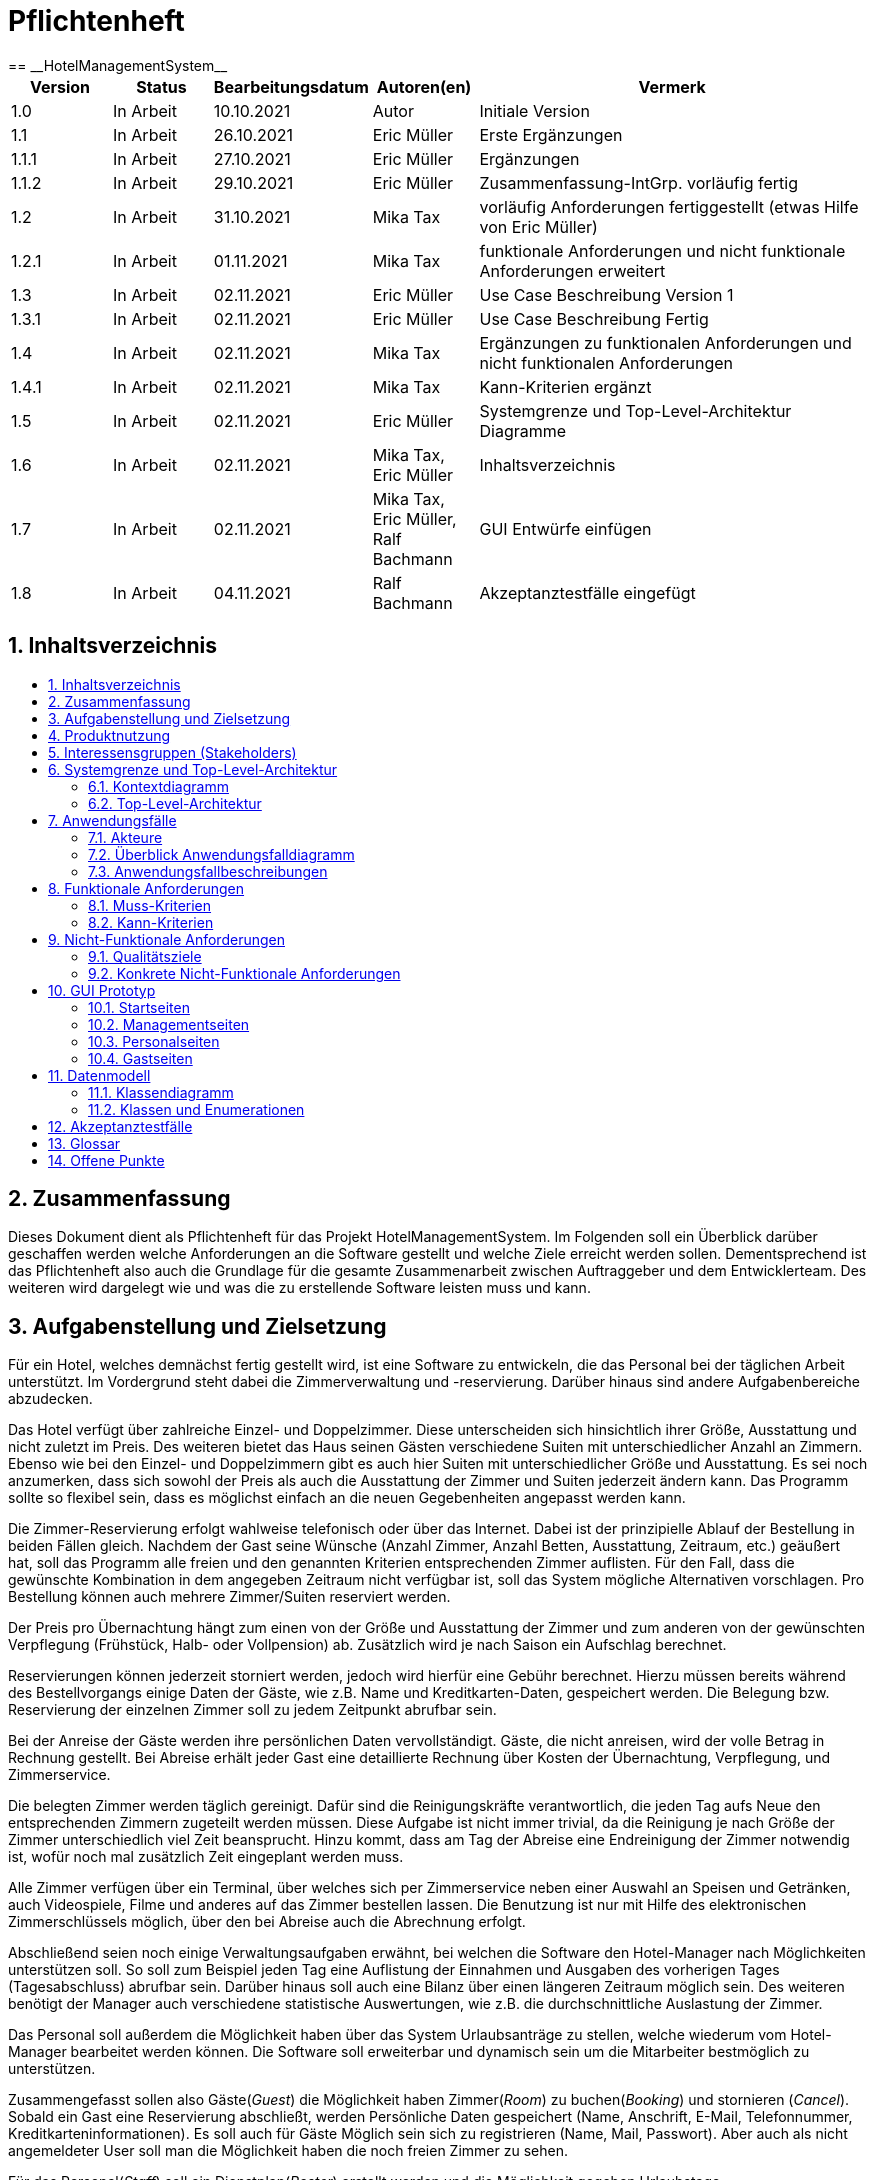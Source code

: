 :toc:
:toclevels: 3
:toc-title:
:toc-placement!:
:sectanchors:
:numbered:

= Pflichtenheft
:project_name: HotelManagementSystem
== __{project_name}__

[options="header"]
[cols="1, 1, 1, 1, 4"]
|===
|Version | Status      | Bearbeitungsdatum   	| Autoren(en) 				|  Vermerk
|1.0     | In Arbeit   | 10.10.2021          	| Autor       				| Initiale Version
|1.1     | In Arbeit   | 26.10.2021          	| Eric Müller 				| Erste Ergänzungen
|1.1.1   | In Arbeit   | 27.10.2021        	| Eric Müller 				| Ergänzungen
|1.1.2   | In Arbeit   | 29.10.2021        	| Eric Müller 				| Zusammenfassung-IntGrp. vorläufig fertig
|1.2     | In Arbeit   | 31.10.2021          	| Mika Tax 				| vorläufig Anforderungen fertiggestellt (etwas Hilfe von Eric Müller)
|1.2.1   | In Arbeit   | 01.11.2021        	| Mika Tax 				| funktionale Anforderungen und nicht funktionale Anforderungen erweitert
|1.3     | In Arbeit   | 02.11.2021          	| Eric Müller 				| Use Case Beschreibung Version 1
|1.3.1   | In Arbeit   | 02.11.2021        	| Eric Müller 				| Use Case Beschreibung Fertig
|1.4     | In Arbeit   | 02.11.2021          	| Mika Tax 				| Ergänzungen zu funktionalen Anforderungen und nicht funktionalen Anforderungen
|1.4.1   | In Arbeit   | 02.11.2021        	| Mika Tax 				| Kann-Kriterien ergänzt
|1.5     | In Arbeit   | 02.11.2021          	| Eric Müller 				| Systemgrenze und Top-Level-Architektur Diagramme
|1.6     | In Arbeit   | 02.11.2021          	| Mika Tax, Eric Müller 		| Inhaltsverzeichnis
|1.7     | In Arbeit   | 02.11.2021          	| Mika Tax, Eric Müller, Ralf Bachmann 	| GUI Entwürfe einfügen
|1.8	 | In Arbeit   |04.11.2021	    	| Ralf Bachmann				| Akzeptanztestfälle eingefügt
|===

== Inhaltsverzeichnis

toc::[]

== Zusammenfassung

Dieses Dokument dient als Pflichtenheft für das Projekt {project_name}. Im Folgenden soll ein Überblick darüber geschaffen werden welche Anforderungen an die Software gestellt und welche Ziele erreicht werden sollen. Dementsprechend ist das Pflichtenheft also auch die Grundlage für die gesamte Zusammenarbeit zwischen Auftraggeber und dem Entwicklerteam. Des weiteren wird dargelegt wie und was die zu erstellende Software leisten muss und kann.

== Aufgabenstellung und Zielsetzung

Für ein Hotel, welches demnächst fertig gestellt wird, ist eine Software zu entwickeln, die das
Personal bei der täglichen Arbeit unterstützt. Im Vordergrund steht dabei die
Zimmerverwaltung und -reservierung. Darüber hinaus sind andere Aufgabenbereiche
abzudecken.

Das Hotel verfügt über zahlreiche Einzel- und Doppelzimmer. Diese unterscheiden sich
hinsichtlich ihrer Größe, Ausstattung und nicht zuletzt im Preis. Des weiteren bietet das Haus
seinen Gästen verschiedene Suiten mit unterschiedlicher Anzahl an Zimmern. Ebenso wie bei
den Einzel- und Doppelzimmern gibt es auch hier Suiten mit unterschiedlicher Größe und
Ausstattung. Es sei noch anzumerken, dass sich sowohl der Preis als auch die Ausstattung
der Zimmer und Suiten jederzeit ändern kann. Das Programm sollte so flexibel sein, dass es
möglichst einfach an die neuen Gegebenheiten angepasst werden kann.

Die Zimmer-Reservierung erfolgt wahlweise telefonisch oder über das Internet. Dabei ist der
prinzipielle Ablauf der Bestellung in beiden Fällen gleich. Nachdem der Gast seine Wünsche
(Anzahl Zimmer, Anzahl Betten, Ausstattung, Zeitraum, etc.) geäußert hat, soll das Programm
alle freien und den genannten Kriterien entsprechenden Zimmer auflisten. Für den Fall, dass
die gewünschte Kombination in dem angegeben Zeitraum nicht verfügbar ist, soll das System
mögliche Alternativen vorschlagen. Pro Bestellung können auch mehrere Zimmer/Suiten
reserviert werden.

Der Preis pro Übernachtung hängt zum einen von der Größe und Ausstattung der Zimmer und
zum anderen von der gewünschten Verpflegung (Frühstück, Halb- oder Vollpension) ab.
Zusätzlich wird je nach Saison ein Aufschlag berechnet.

Reservierungen können jederzeit storniert werden, jedoch wird hierfür eine Gebühr berechnet.
Hierzu müssen bereits während des Bestellvorgangs einige Daten der Gäste, wie z.B. Name
und Kreditkarten-Daten, gespeichert werden. Die Belegung bzw. Reservierung der einzelnen
Zimmer soll zu jedem Zeitpunkt abrufbar sein.

Bei der Anreise der Gäste werden ihre persönlichen Daten vervollständigt. Gäste, die nicht
anreisen, wird der volle Betrag in Rechnung gestellt. Bei Abreise erhält jeder Gast eine
detaillierte Rechnung über Kosten der Übernachtung, Verpflegung, und Zimmerservice.

Die belegten Zimmer werden täglich gereinigt. Dafür sind die Reinigungskräfte verantwortlich, die jeden Tag aufs Neue den
entsprechenden Zimmern zugeteilt werden müssen. Diese Aufgabe ist nicht immer trivial, da
die Reinigung je nach Größe der Zimmer unterschiedlich viel Zeit beansprucht. Hinzu kommt,
dass am Tag der Abreise eine Endreinigung der Zimmer notwendig ist, wofür noch mal
zusätzlich Zeit eingeplant werden muss.

Alle Zimmer verfügen über ein Terminal, über welches sich per Zimmerservice neben einer
Auswahl an Speisen und Getränken, auch Videospiele, Filme und anderes auf das Zimmer
bestellen lassen. Die Benutzung ist nur mit Hilfe des elektronischen Zimmerschlüssels
möglich, über den bei Abreise auch die Abrechnung erfolgt.

Abschließend seien noch einige Verwaltungsaufgaben erwähnt, bei welchen die Software den
Hotel-Manager nach Möglichkeiten unterstützen soll. So soll zum Beispiel jeden Tag eine
Auflistung der Einnahmen und Ausgaben des vorherigen Tages (Tagesabschluss) abrufbar
sein. Darüber hinaus soll auch eine Bilanz über einen längeren Zeitraum möglich sein. Des
weiteren benötigt der Manager auch verschiedene statistische Auswertungen, wie z.B. die
durchschnittliche Auslastung der Zimmer.

Das Personal soll außerdem die Möglichkeit haben über das System Urlaubsanträge zu
stellen, welche wiederum vom Hotel-Manager bearbeitet werden können.
Die Software soll erweiterbar und dynamisch sein um die Mitarbeiter bestmöglich zu
unterstützen. 

Zusammengefasst sollen also Gäste(_Guest_) die Möglichkeit haben Zimmer(_Room_) zu buchen(_Booking_) und stornieren (_Cancel_). Sobald ein Gast eine Reservierung abschließt, werden Persönliche Daten gespeichert (Name, Anschrift, E-Mail, Telefonnummer, Kreditkarteninformationen). Es soll auch für Gäste Möglich sein sich zu registrieren (Name, Mail, Passwort). Aber auch als nicht angemeldeter User soll man die Möglichkeit haben die noch freien Zimmer zu sehen.

Für das Personal(_Staff_) soll ein Dienstplan(_Roster_) erstellt werden und die Möglichkeit gegeben Urlaubstage einzureichen(_VacationRequest_).

Das Management(_Manager_) soll ebenso die Möglichkeiten haben Zimmer für Gäste zu buchen. Des Weiteren soll es möglich sein Statistiken (Vortags Einnahmen und Ausgaben) und Bilanzen (längerer Zeitraum) einzusehen und die Urlaubsanträge des Personals einzusehen bzw. zu bearbeiten. Außerdem muss es möglich sein neues Personal und Zimmer einzutragen bzw. auch wieder zu entfernen.


== Produktnutzung

Die Software soll bei dem Verwalten eines Hotels assistieren und so Gästen wie Personal die Möglichkeit geben Reservierungen, nach gegebenen Kriterien, vorzunehmen. Des Weiteren soll es die laufenden Kosten der Gäste und deren Kundendaten speichern sowie angestellten die Möglichkeit geben Urlaub einzureichen. Für den Manager sollen besondere Funktionen zur Verfügung stehen wie Bilanzen/Statistiken und Mitarbeiterverwaltung.

Die Software soll über diverse Browser erreichbar und dementsprechend angepasst sein.
Beispielsweise:
-	Mozilla Firefox
-	Google Chrome

Da ein Hotel grundsätzlich für jede Altersgruppe (18+) buchbar sein sollte, um möglichst viele Besucher anzuziehen ist es notwendig die Navigation und Buchung für Gäste so einfach wie möglich zu halten aber auch die Bedienung für das Personal sollte aus Zeitgründen möglichst schnell und einfach sein.

Um die Abläufe im Hotel so einfach und effizient wie möglich zu halten wäre es am besten wenn die Software wenig bis gar keinen Wartungsaufwand erzeugen würde damit sie den Nutzern konstant zur Verfügung steht.

== Interessensgruppen (Stakeholders)

Im Folgenden wird jede Personengruppe festgehalten, die mit der fertigen Software interagiert und deren Interessen somit berücksichtigt werden sollten. Jede Interessengruppe hat eine ihr zugewiesene Priorität und Ziele welche bei Interessenkonflikten so einfacher gegeneinander abgewogen werden können.

Die Priorität reicht von 1(niedrig) bis 5(hoch).
[options="header", cols="2, ^1, 4, 4"]
|===
|Name
|Priorität
|Beschreibung
|Ziele

|Nelli Rahn
|5
|Auftraggeber und Kunde
a|
- Vereinfachen der Abläufe im Hotel
- Mehr Kunden anziehen durch einfache Reservierung
- Vereinfachung der Verwaltung von Angestellten und Zimmern
- Einsicht in Bilanzen etc. für einfacheren Überblick über die Rentabilität des Hotels 

|Hotelkunden
|4
|Eine der Hauptnutzergruppen
a|
- Möglichste einfache Bedienung
- einfacher Überblick über noch freie Zimmer
- schnelle Buchung und Stornierung möglich

|Entwickler
|3
|Das Entwicklerteam, dass die Anwendung erstellt und ggf. später noch verwaltet.
a|
- Einfach erweiterbar und anpassbar
- Wenig Instandhaltungsaufwand

|Angestellte
|3
|Angestellte im Hotel die hauptsächlich mit der Software arbeiten
a|
- Einfache Buchung und Stornierung
- Urlaubsanträge schnell und einfach stellen
- Arbeitsalltag erleichtern

|===


== Systemgrenze und Top-Level-Architektur

=== Kontextdiagramm
Das Kontextdiagramm zeigt das geplante Software-System in seiner Umgebung. Zur Umgebung gehören alle Nutzergruppen des Systems und Nachbarsysteme. Die Grafik kann auch informell gehalten sein. Überlegen Sie sich dann geeignete Symbole. Die Grafik kann beispielsweise mit Visio erstellt werden. Wenn nötig, erläutern Sie diese Grafik.

[[systemcontext_diagram]]
image::./images/SystemConextDiagramHMS.jpg[System Context diagram, 100%, 100%, pdfwidth=100%, title= "Kontextdiagramm von {project_name}", align=center]

=== Top-Level-Architektur
Dokumentieren Sie ihre Top-Level-Architektur mit Hilfe eines Komponentendiagramm.

[[component_diagram]]
image::./images/Top-Level-Arch (1).jpg[Component diagram, 100%, 100%, pdfwidth=100%, title= "Komponentendiagramm von {project_name}", align=center]

== Anwendungsfälle

=== Akteure

Akteure sind die Benutzer des Software-Systems oder Nachbarsysteme, welche darauf zugreifen. Dokumentieren Sie die Akteure in einer Tabelle. Diese Tabelle gibt einen Überblick über die Akteure und beschreibt sie kurz. Die Tabelle hat also mindestens zwei Spalten (Akteur Name und Kommentar).
Weitere relevante Spalten können bei Bedarf ergänzt werden.

// See http://asciidoctor.org/docs/user-manual/#tables
[options="header"]
[cols="1,4"]
|===
|Name |Beschreibung
|_User_ |Stellvertretend für jede Person, die mit dem System interagiert, egal ob authentifiziert oder nicht.
|_Registered User_ |Stellvertretend für jede Person, die ein Konto hat, authentifiziert ist und mit dem System interagiert.
|_Unauthenticated User_ |Vertreter für nicht authentifizierten Zugang (d.h. nicht authentifizierte Besucher).
|Guest |Jeder authentifizierte Benutzer, der die Rolle "GUEST" hat. Kann Zimmer buchen und den Roomservice nutzen.
|Manager |Jeder authentifizierte Benutzer, der die Rolle "MANAGER" hat. Hat die gleichen Funktion wie ein Guest zur verfügung und ist des weiteren für die Verwaltung des Systems zuständig.
|Staff |Jeder authentifizierte Benutzer, der die Rolle "STAFF" hat. Kann Urlaubsanträge stellen und Dienstplan einsehen.
|===

=== Überblick Anwendungsfalldiagramm
Anwendungsfall-Diagramm, das alle Anwendungsfälle und alle Akteure darstellt

[[use_case_diagram]]
image::./images/UseCaseDiagram.jpg[Use Case diagram, 100%, 100%, pdfwidth=100%, title= "Use Case Diagramm von {project_name}", align=center]

=== Anwendungsfallbeschreibungen
Dieser Unterabschnitt beschreibt die Anwendungsfälle. In dieser Beschreibung müssen noch nicht alle Sonderfälle und Varianten berücksichtigt werden. Schwerpunkt ist es, die wichtigsten Anwendungsfälle des Systems zu finden. Wichtig sind solche Anwendungsfälle, die für den Auftraggeber, den Nutzer den größten Nutzen bringen.
Für komplexere Anwendungsfälle ein UML-Sequenzdiagramm ergänzen.
Einfache Anwendungsfälle mit einem Absatz beschreiben.
Die typischen Anwendungsfälle (Anlegen, Ändern, Löschen) können zu einem Einzigen zusammengefasst werden.
[cols="1h, 3"]
[[UC0010]]
|===
|ID                         |**<<UC0010>>**

|Name                       |Login/Logout

|Beschreibung                |Ein Benutzer muss sich beim System anmelden (authentifizieren) können, um auf weitere Funktionen zuzugreifen. Dieser Vorgang soll durch Ausloggen rückgängig gemacht werden können.

|Akteure                     |User

|Auslöser                    |Anmelden: Der Benutzer möchte auf "versteckte" Funktionen zugreifen, indem er sich einloggt.
Abmelden: Benutzer möchte die Seite verlassen
.
|Voraussetzungen           a|
Anmelden: Benutzer ist noch nicht authentifiziert
Abmelden: Benutzer ist authentifiziert

|Wesentliche Schritte           a|
Anmelden:
Benutzer greift in der Navigationsleiste auf "Anmelden" zu
Benutzer gibt seine Zugangsdaten ein
Benutzer klickt auf die Schaltfläche "Anmelden"
Abmelden
Benutzer klickt in der Navigationsleiste auf "Abmelden"
Der Benutzer ist nicht authentifiziert und der Startbildschirm wird angezeigt

|Erweiterungen                 |-

|Funktionale Anforderungen    |<<MF0010>>
|===


[cols="1h, 3"]
[[UC0020]]
|===
|ID                         |**<<UC0020>>**

|Name                       |Register

|Beschreibung                |Ein nicht authentifizierter Benutzer muss in der Lage sein, ein Konto für sich selbst zu erstellen.

|Akteure                     |Unauthenticated User

|Auslöser                    |Nicht authentifizierter Benutzer möchte sich ein Konto erstellen, indem er auf "Registrieren" drückt.
.
|Voraussetzungen           |Akteur ist noch nicht angemeldet (authentifiziert)

|Wesentliche Schritte           a|
Nicht authentifizierter Benutzer drückt auf "Registrieren"
Er gibt seinen Vor- und Nachnamen, E-Mail Adresse, Telefonnummer, Wohnort, Kreditkartendaten und Passwort an
System prüft E-Mail Eindeutigkeit
Wenn einzigartig: Ein Konto wird mit den angegebenen Daten erstellt
Andernfalls: Es wird eine Fehlermeldung angezeigt

|Erweiterungen                 |-

|Funktionale Anforderungen    |<<MF0020>>
|===


[cols="1h, 3"]
[[UC0031]]
|===
|ID                         |**<<UC0031>>**

|Name                       |View RoomCatlog

|Beschreibung                |Ein User Muss in der Lage seine den Zimmerkatalog einsehen zu können.

|Akteure                     |User

|Auslöser                    |Auswählen der verknüpfung die zum Zimmerkatalog weiterleitet.
.
|Voraussetzungen           |

|Wesentliche Schritte           a|
Nutzer wählt das Navigationselement das zum Zimmerkatalog führt aus
Es wird der Zimmerkaalog dargestellt

|Erweiterungen                 |-

|Funktionale Anforderungen    |<<MF0111>>
|===

[[sequence_diagram_view_roomcatalog]]
image::./images/SequenceDiagram_View_RoomCatalog.jpg[Sequence diagram: View RoomCatalog, 100%, 100%, pdfwidth=100%, title= "Sequence diagram: View RoomCatalog", align=center]

[cols="1h, 3"]
[[UC0032]]
|===
|ID                         |**<<UC0032>>**

|Name                       |View RoomDetails

|Beschreibung                |Ein Nutzer Muss in der Lage sein sich details zu Zimmern anzusehen

|Akteure                     |User

|Auslöser                    |User klickt auf ein Zimmer.

|Voraussetzungen           |User sieht den Zimmerkatalog.

|Wesentliche Schritte           a|
User wählt das Navigationselement aus das zu einem einzelnen zimmer verlinkt.
User wird zu seite mit details zum Zimmer weitergeleitet.

|Erweiterungen                 |-

|Funktionale Anforderungen    |<<MF0120>>
|===


[cols="1h, 3"]
[[UC0041]]
|===
|ID                         |**<<UC0041>>**

|Name                       |Add Room to RoomCart

|Beschreibung                |Ein Gast oder Manager muss in der Lage sein Zimmer, für eine Buchung, zu einem Warenkorb hinzuzufügen.

|Akteure                     |Guest

|Auslöser                    |Ein Gast oder Manager will ein Zimmer zum Warenkorb hinzufügen.
.
|Voraussetzungen           |Akteur sieht die Detail Ansicht eines Zimmers oder den Katalog

|Wesentliche Schritte           a|
Nutzer sieht die Detail Ansicht eines Zimmers oder den Katalog
Nutzer wählt die Schaltfläche aus die das Zimmer zur späteren Buchung zum Warenkorb hinzugefügt.
Zimmer wird zum Warenkorb hinzugefügt.

|Erweiterungen                 |-

|Funktionale Anforderungen    |<<MF0201>>
|===

[[sequence_diagram_add_room_to_roomcart]]
image::./images/SequenceDiagram_Add_Room_to_RoomCart.jpg[Sequence diagram: Add Room to RoomCart, 100%, 100%, pdfwidth=100%, title= "Sequence diagram: Add Room to RoomCart", align=center]

[cols="1h, 3"]
[[UC0042]]
|===
|ID                         |**<<UC0042>>**

|Name                       |View RoomCart

|Beschreibung                |Ein Gast oder Manager muss in der Lage sein den aktuellen Zimmerwarenkorb zu sehen.

|Akteure                     |Guest

|Auslöser                    |Ein Gast oder Manager will die Zimmer im Warenkorb einsehen.

|Voraussetzungen           |

|Wesentliche Schritte           a|
Der Nutzer klickt auf das Navigationselement, welches zum Warenkorb weiterleitet.
Der Warenkorb wird angezeigt.

|Erweiterungen                 |-

|Funktionale Anforderungen    |<<MF0110>>
|===


[cols="1h, 3"]
[[UC0051]]
|===
|ID                         |**<<UC0043>>**

|Name                       |Book Rooms in RoomCart

|Beschreibung                |Ein Gast oder Manager muss in der Lage sein die Zimmer im Warenkorb zu buchen.

|Akteure                     |Guest

|Auslöser                    |Ein Gast oder Manager will Zimmer im Warenkorb buchen.
.
|Voraussetzungen           |Es befinden sich ein oder mehrere Zimmer im Warenkorb

|Wesentliche Schritte           a|
Nutzer sieht den Warenkorb.
Nutzer wählt das Bedienelement zum Abschluss der Buchung aus.


|Erweiterungen                 |-

|Funktionale Anforderungen    |<<MF0220>>
|===


[cols="1h, 3"]
[[UC0052]]
|===
|ID                         |**<<UC0052>>**

|Name                       |Cancel Booking

|Beschreibung                |Ein Gast oder Manager muss in der Lage sein eine Buchung vor Abschluss abzubrechen.

|Akteure                     |Guest

|Auslöser                    |Ein Gast oder Manager will eine Buchung vor Abschluss abbrechen.
.
|Voraussetzungen           |Der Nutzer hat eine aktuell laufende Buchung.

|Wesentliche Schritte           a|
Eine Buchung ist im Gange.
Der Nutzer klickt auf “Buchung abbrechen” .
Die Buchung wird abgebrochen und der Nutzer wird zur Startseite weitergeleitet.

|Erweiterungen                 |-

|Funktionale Anforderungen    |<<MF0243>>
|===


[cols="1h, 3"]
[[UC0053]]
|===
|ID                         |**<<UC0053>>**

|Name                       |View Booking

|Beschreibung                |Ein Gast muss in der Lage sein, seine Buchungen einzusehen.

|Akteure                     |Guest

|Auslöser                    |Ein Gast will seine Buchung einsehen.
.
|Voraussetzungen           | -

|Wesentliche Schritte           a|
Der Nutzer wählt das Navigationselement aus, dass zu den Buchungen weiter leitet.
Die Buchungen werden angezeigt.

|Erweiterungen                 |-

|Funktionale Anforderungen    |<<MF0246>>
|===


[cols="1h, 3"]
[[UC0054]]
|===
|ID                         |**<<UC0054>>**

|Name                       |View Bill

|Beschreibung                |Ein Gast oder Manager muss in der Lage sein eigene Rechnungen einzusehen.

|Akteure                     |Guest

|Auslöser                    |Ein Gast oder Manager will eigene Rechnungen einsehen.

|Voraussetzungen           |

|Wesentliche Schritte           a|
Der Nutzer wählt das Navigationselement aus das zu den Rechungen weiterleitet.
Die Rechnungen werden angezeigt.

|Erweiterungen                 |-

|Funktionale Anforderungen    |<<MF0730>>
|===


[cols="1h, 3"]
[[UC0061]]
|===
|ID                         |**<<UC0061>>**

|Name                       |View ServiceCatalog

|Beschreibung                |Ein Gast muss in der Lage sein den Roomservice Katalog einzusehen.

|Akteure                     |Guest

|Auslöser                    |Ein Gast will sich den Roomservice Katalog ansehen.
.
|Voraussetzungen           a|
Die Buchung des Gastes hat den Status “CHECKED IN”.

|Wesentliche Schritte           a|
Der Gast wählt das Navigationselement aus das den Roomservice Catalog anzeigt aus.
Er wird zum Katalog weitergeleitet.

|Erweiterungen                 |-

|Funktionale Anforderungen    |<<MF0421>>
|===


[cols="1h, 3"]
[[UC0062]]
|===
|ID                         |**<<UC0062>>**

|Name                       |Add Product to ServiceCart

|Beschreibung                |Ein Gast muss in der Lage sein Dinge aus dem Roomservice Katalog in den Warenkorb zu legen.

|Akteure                     |Guest

|Auslöser                    |Ein Gast will etwas aus dem Roomservice Katalog in den Warenkorb tun.
.
|Voraussetzungen           a|

|Wesentliche Schritte           a|
Nutzer sieht den Katalog.
Nutzer wählt die Schaltfläche aus die den Gegenstand zum Warenkorb hinzugefügt.
Gegenstand wird zum Warenkorb hinzugefügt.

|Erweiterungen                 |-

|Funktionale Anforderungen    |<<MF0411>>
|===


[cols="1h, 3"]
[[UC0063]]
|===
|ID                         |**<<UC0063>>**

|Name                       |View ServiceCart

|Beschreibung                |Ein Gast muss in der Lage sein Dinge im Warenkorb anzusehen.

|Akteure                     |Guest

|Auslöser                    |Ein Gast will etwas aus dem Roomservice Katalog in den Warenkorb tun.
.
|Voraussetzungen           a|
Der Nutzer sieht die Seite mit dem Roomservice Katalog.

|Wesentliche Schritte           a|
Nutzer sieht den Katalog.
Nutzer wählt die Schaltfläche aus die den Gegenstand zum Warenkorb hinzugefügt.
Gegenstand wird zum Warenkorb hinzugefügt.

|Erweiterungen                 |-

|Funktionale Anforderungen    |<<MF0412>>
|===


[cols="1h, 3"]
[[UC0064]]
|===
|ID                         |**<<UC0064>>**

|Name                       |Buy Products in ServiceCart

|Beschreibung                |Ein Gast muss in der Lage sein Dinge im Warenkorb zu kaufen.

|Akteure                     |Guest

|Auslöser                    |Ein Gast will die Gegenstände im Warenkorb kaufen.
.
|Voraussetzungen           a|

|Wesentliche Schritte           a|
Nutzer sieht den Warenkorb.
Nutzer wählt das Bedienelement zum Abschluss des Kaufs aus.

|Erweiterungen                 |-

|Funktionale Anforderungen    |<<MF0413>>
|===


[cols="1h, 3"]
[[UC0071]]
|===
|ID                         |**<<UC0071>>**

|Name                       |Create Vacation Request

|Beschreibung                |Ein Mitarbeiter muss die möglichkeit haben Urlaubsanträge einzureichen.

|Akteure                     |Staff

|Auslöser                    |Ein Mitarbeiter will einen Urlaubsantrag einreichen.
.
|Voraussetzungen           a|

|Wesentliche Schritte           a|
Der Mitarbeiter wählt das Navigationselement, dass zu der Seite zum Einreichen von Urlaubsanträgen weitergeleitet.
Der Mitarbeiter wählt einen gewünschten Zeitraum.
Der Mitarbeiter schickt den Antrag durch klicken auf den dementsprechenden Button ab.

|Erweiterungen                 |-

|Funktionale Anforderungen    |<<MF0600>>
|===


[cols="1h, 3"]
[[UC0072]]
|===
|ID                         |**<<UC0072>>**

|Name                       |View Roster

|Beschreibung                |Ein Mitarbeiter muss die Möglichkeit haben seinen Dienstplan einzusehen. Der Manager muss die Möglichkeit haben den gesamten Dientsplan einzusehen.

|Akteure                     |Staff/Manager

|Auslöser                    |Ein Mitarbeiter will seinen Dienstplan sehen. Der Manager will den gesamten Dienstplan einsehen.
.
|Voraussetzungen           a|

|Wesentliche Schritte           a|
Der Mitarbeiter/Manager wählt das Navigationselement das zu der Seite mit den Dienstplänen führt. 
Dem Mitarbeiter/Manager wird der Dienstplan angezeigt.

|Erweiterungen                 |-

|Funktionale Anforderungen    |<<MF0520>>
|===


[cols="1h, 3"]
[[UC0081]]
|===
|ID                         |**<<UC0081>>**

|Name                       |View Staff List

|Beschreibung                |Ein Manager muss die Möglichkeit haben die Mitarbeiter Liste einzusehen und zu bearbeiten.

|Akteure                     |Manager

|Auslöser                    |Der Manager will die Mitarbeiter Liste einsehen oder bearbeiten.
.
|Voraussetzungen           a|

|Wesentliche Schritte           a|
Der Manager wählt das Navigationselement das zu der Seite mit der Mitarbeiterliste führt. 
Dem Manager wird der Mitarbeiterliste angezeigt.
Mitarbeiter lassen sich über Schaltflächen bearbeiten, löschen und hinzufügen.

|Erweiterungen                 |-

|Funktionale Anforderungen    |<<MF0310>>
|===


[cols="1h, 3"]
[[UC0082]]
|===
|ID                         |**<<UC0082>>**

|Name                       |View GuestList

|Beschreibung                |Ein Manager muss die Möglichkeit haben die Gästeliste einzusehen.

|Akteure                     |Manager

|Auslöser                    |Der Manager will die Gästeliste einsehen.
.
|Voraussetzungen           a|

|Wesentliche Schritte           a|
Der Manager wählt das Navigationselement, dass zu der Seite mit der Gästeliste führt. 
Dem Manager wird die Gästeliste angezeigt.

|Erweiterungen                 |-

|Funktionale Anforderungen    |<<MF0300>>
|===


[cols="1h, 3"]
[[UC0083]]
|===
|ID                         |**<<UC0083>>**

|Name                       |View Booking List

|Beschreibung                |Ein Manager muss die Möglichkeit haben die Liste mit allen Buchungen einzusehen.

|Akteure                     |Manager

|Auslöser                    |Der Manager will die Buchungsliste einsehen.
.
|Voraussetzungen           a|

|Wesentliche Schritte           a|
Der Manager wählt das Navigationselement, dass zu der Seite mit der Buchungsliste führt. 
Dem Manager wird die Buchungsliste angezeigt.

|Erweiterungen                 |-

|Funktionale Anforderungen    |<<MF0320>>
|===



[cols="1h, 3"]
[[UC0084]]
|===
|ID                         |**<<UC0084>>**

|Name                       |View Inventory

|Beschreibung                |Ein Manager muss die Möglichkeit haben die Inventories einzusehen und zu bearbeiten.

|Akteure                     |Manager

|Auslöser                    |Der Manager will die Inventories einsehen oder bearbeiten.
.
|Voraussetzungen           a|

|Wesentliche Schritte           a|
Der Manager wählt das Navigationselement das zu der Seite mit den Inventories führt. 
Dem Manager werden die Inventories angezeigt.
Die Inventories können über Schaltflächen editiert werden

|Erweiterungen                 |-

|Funktionale Anforderungen    |<<MF0330>> / <<MF0340>>  /  <<MF0350>> / <<MF0360>>
|===



[cols="1h, 3"]
[[UC0085]]
|===
|ID                         |**<<UC0085>>**

|Name                       |View Vacation Requests

|Beschreibung                |Ein Manager muss die Möglichkeit haben die Urlaubsanträge einzusehen, anzunehmen oder abzulehnen.

|Akteure                     |Manager

|Auslöser                    |Der Manager will die Urlaubsanträge einsehen oder bearbeiten.
.
|Voraussetzungen           a|

|Wesentliche Schritte           a|
Der Manager wählt das Navigationselement das zu der Seite mit den Urlaubsanträgen führt. 
Dem Manager werden die Urlaubsanträge angezeigt.

|Erweiterungen                 |-

|Funktionale Anforderungen    |<<MF0390>>
|===


[cols="1h, 3"]
[[UC0086]]
|===
|ID                         |**<<UC0086>>**

|Name                       |View Statistics

|Beschreibung                |Ein Manager muss die Möglichkeit haben die Statistiken des Vortages einzusehen.

|Akteure                     |Manager

|Auslöser                    |Der Manager will die Statistiken einsehen.

|Voraussetzungen           a|

|Wesentliche Schritte           a|
Der Manager wählt das Navigationselement, dass zu der Seite mit den Statistiken führt. 
Dem Manager werden die Statistiken angezeigt.

|Erweiterungen                 |-

|Funktionale Anforderungen    |<<MF0370>>
|===


[cols="1h, 3"]
[[UC0087]]
|===
|ID                         |**<<UC0087>>**

|Name                       |View Balance

|Beschreibung                |Ein Manager muss die Möglichkeit haben die Bilanzen einzusehen.

|Akteure                     |Manager

|Auslöser                    |Der Manager will die Bilanzen einsehen.

|Voraussetzungen           a|

|Wesentliche Schritte           a|
Der Manager wählt das Navigationselement, dass zu der Seite mit den Bilanzen führt. 
Dem Manager werden die Bilanzen angezeigt.

|Erweiterungen                 |-

|Funktionale Anforderungen    |<<MF0380>>
|===



== Funktionale Anforderungen

Die Tabellen enthalten:

  - Eine ID zum Verweisen auf die Kriterien im Pflichtenheft
  - Aktuelle Version der Anforderung
  - Name
  - Beschreibung

=== Muss-Kriterien
Was das zu erstellende Programm auf alle Fälle leisten muss.

[options="header", cols="2h, 1, 3, 12"]
|===
|ID
|Version
|Name
|Beschreibung

|[[MF0010]]<<MF0010>>
|v0.1
|Authentifizierung
a|
Das System muss in öffentlich zugängliche Teile und in Teile, die eine Authentifizierung fordern, unterteilt werden. Ein im System vorhandener Benutzer kann sich durch die Angabe folgender Informationen authentifizieren (registrierter Nutzer):

* E-Mail
* Passwort

|[[MF0020]]<<MF0020>>
|v0.1
|Registrierung
a|
Das System muss einem unauthentifizerten Benutzer (<<MF0010>>) die Möglichkeit bieten, sich über den Zugriff auf das Navigationselement "Registrieren" zu registrieren.

Benötigte Informationen:

* E-Mail
* Nachname
* Vorname
* Passwort

Das System muss die eingegebenen Daten validieren (<<MF0021>>).
Der Nutzer wird als Gast oder Mitarbeiter registriert und kann sich nach erfolgreicher Validierung Authentifizieren (<<MF0010>>).


|[[MF0021]]<<MF0021>>
|v0.1
|Valideren der Registrierung
a|
Das System muss die Registrierungsdaten des unregistrierten Nutzers validieren können.

Die Einzigartigkeit der E-Mail muss gegeben sein.
Der Nutzer wird bei Eingabeverstößen infomiert.

|[[MF0100]]<<MF0100>>
|v0.1
|Inventar
a|
Das System muss die Daten der Zimmer permament speichern können.

|[[MF0101]]<<MF0101>>
|v0.1
|Zimmer buchen
a|
Das System muss gebuchte Zimmer sperren können.

|[[MF0110]]<<MF0110>>
|v0.1
|Zimmerkatalog
a|
Das System muss Lesezugriff auf die vorhandenen Zimmer im Zimmerkatalog gewähren.

|[[MF0111]]<<MF0111>>
|v0.1
|Zimmerkatalog anzeigen
a|
Das System muss dem Gast den Inhalt des Katalogs anzeigen können.


|[[MF0112]]<<MF0112>>
|v0.1
|Zimmerkatalog Filtern
a|
Das System sollte dem Gast die Möglichkeit, den Katalog zu filtern, bereitstellen (z.B. Einzelzimmer, Doppelzimmer oder Suite).

|[[MF0120]]<<MF0120>>
|v0.1
|Zimmerdetails anzeigen
a|
Das System muss dem Gast Details zum ausgewählten Zimmer anzeigen können.
Folgende Details sollten sichtbar sein:

- Zimmername/-nummer
- Preis
- Bettenanzahl
- Raumanzahl
- Ausstattung
- Verfügbarkeit
- ggf. Bild des Zimmers

|[[MF0200]]<<MF0200>>
|v0.1
|Warenkorb
a|
Das System muss einen Warenkorb für den Gast bereitstellen können.

|[[MF0201]]<<MF0201>>
|v0.1
|Zimmer zum Warenkorb hinzufügen
a|
Das System muss dem Gast die Möglichkeit bieten ein Zimmer zu buchen und somit in den Warenkorb hinzuzufügen.

Beim Hinzufügen eines Zimmers sollte ein Eintrag im Warenkorb erstellt werden.

Nicht authentifizerte Nutzer werden aufgefordert sich zum Buchen eines Zimmers zu registrieren.

|[[MF0210]]<<MF0210>>
|v0.1
|Warenkorb anzeigen
a|
Das System muss einem Gast die Möglichkeit bieten den Warenkorb anzuzeigen.
Der Warenkorb sollte folgendes auflisten:

- Zimmername/-nummer
- Zeitraum der Buchung
- Einzelpreis der Zimmer
- Gesamtpreis des Warenkorbs

|[[MF0220]]<<MF0220>>
|v0.1
|Zimmer im Warenkorb buchen
a|
Das System muss dem Gast die Möglichkeit bieten den Inhalt des Warenkorbs zu buchen.

Beim Versuch den Inhalt zu buchen, muss die mögliche Buchung validiert werden (<<MF0230>>).

Eine Buchung wird erstellt, wenn das/die Zimmer verfügbar sind (<<MF0241>>).

|[[MF0230]]<<MF0230>>
|v0.1
|Validierung verfügbarer Zimmer
a|
Das System muss überprüfen können ob die gewählten Zimmer verfügbar sind.

|[[MF0240]]<<MF0240>>
|v0.1
|Buchungen speichern
a|
Das System muss in der Lage sein, Buchungen dauerhaft zu speichern.

|[[MF0241]]<<MF0241>>
|v0.1
|Buchung erstellen
a|
Das System muss eine Buchung aus dem Inhalt des Warenkorbs erstellen können.

Eine Buchung wird mit dem Status "OPEN" initialisiert.

|[[MF0242]]<<MF0242>>
|v0.1
|Buchung abschließen
a|
Das System muss die Funktionalität bereitstellen eine existierende "OPEN" Buchung abzuschließen.

Nach abschließen der Buchung wird dessen Status auf "BOOKED" gesetzt.

|[[MF0243]]<<MF0243>>
|v0.1
|Buchung stornieren
a|
Das System muss dem Gast die Funktionalität bereitstellen eine existierende Buchung zu stornierenn.

Nach stornieren der Buchung wird dessen Status auf "CANCELED" gesetzt.

|[[MF0244]]<<MF0244>>
|v0.1
|Buchung zur Rechnung hinzufügen
a|
Das System muss die Möglichkeit bieten den Gesamtpreis der Buchung zur Rechnung hinzuzufügen (<<MF0720>>), wenn die Buchung den Status "CHECKED OUT" oder "CANCELED" erreicht.

|[[MF0245]]<<MF0245>>
|v0.1
|Buchung archivieren
a|
Das System muss eine Buchung archivieren können.

Eine Buchung wird archiviert, indem der Status auf "CHECKED OUT" oder "CANCELED" gesetzt wird.

|[[MF0246]]<<MF0246>>
|v0.1
|Buchung anzeigen
a|
Das System muss dem Gast die Funktionalität bereitstellen, alle seine Buchungen einzusehen.

|[[MF0300]]<<MF0300>>
|v0.1
|Gastliste anzeigen
a|
Das System muss für den Manager die Funktionalität bereitstellen alle Gäste anzuzeigen.

|[[MF0310]]<<MF0310>>
|v0.1
|Personalliste anzeigen
a|
Das System muss für den Manager die Funktionalität bereitstellen alle Arbeitnehmer anzuzeigen.

|[[MF0311]]<<MF0311>>
|v0.1
|Personaliste bearbeiten
a|
Das System muss für den Manager die Funktionalität bereitstellen Personal zu registrieren (<<MF0020>>), zu bearbeiten und zu löschen.

|[[MF0320]]<<MF0320>>
|v0.1
|Buchungen anzeigen
a|
Das System muss dem Manager die Funktionalität bereitstellen alle Buchungen mit dem Status "BOOKED", "CHECKED IN", "CHECKED OUT" und "CANCELED" anzuzeigen.

Folgende Informationen sollten für jede Buchung angezeigt werden:

- Zeitstempel der Erstellung
- Status
- Zimmernamen
- Zeitraum der Buchung
- Buchender Nutzer
- Persönliche Daten des Kunden
- Gesamtpreis der Buchung

|[[MF0330]]<<MF0330>>
|v0.1
|Inventar anzeigen
a|
Das System muss dem Manager die Funktionalität bereitstellen das Zimmerinventar des Hotels anzusehen.

Folgende Informationen der Zimmer sollten angezeigt werden:

- Zimmername/-nummer
- Preis
- Bettenanzahl
- Raumanzahl
- Ausstattung
- Verfügbarkeit
- ggf. Bild des Zimmers

|[[MF0340]]<<MF0340>>
|v0.1
|Inventar bearbeiten
a|
Das System muss dem Manager die Funktionalität bereitstellen das Zimmerinventar des Hotels zu bearbeiten, also Zimmer hinzuzufügen, zu bearbeiten und zu löschen.

Folgende Informationen der Zimmer werden benötigt:

- Zimmername/-nummer
- Preis
- Bettenanzahl
- Raumanzahl
- Ausstattung
- Verfügbarkeit
- ggf. Bild des Zimmers

|[[MF0350]]<<MF0350>>
|v0.1
|Roomservice Inventar anzeigen
a|
Das System muss dem Manager die Funktionalität bereitstellen das Roomservice-Inventar des Hotels anzusehen.

Folgende Informationen der Waren sollten angezeigt werden:

- Warenbezeichnung
- Preis

|[[MF0360]]<<MF0360>>
|v0.1
|Roomservice Inventar bearbeiten
a|
Das System muss dem Manager die Funktionalität bereitstellen das Roomservice-Inventar des Hotels zu bearbeiten, also Waren hinzuzufügen, zu bearbeiten und zu löschen.

Folgende Informationen der Waren werden benötigt:

- Warenbezeichnung
- Preis

|[[MF0370]]<<MF0370>>
|v0.1
|Statistiken anzeigen
a|
Das System muss dem Manager die Funktionalität bereitstellen die Statistiken des Hotels anzuzeigen.

|[[MF0380]]<<MF0380>>
|v0.1
|Bilanzen anzeigen
a|
Das System muss dem Manager die Funktionalität bereitstellen die Bilanzen des Hotels anzuzeigen.

|[[MF0390]]<<MF0390>>
|v0.1
|Urlaubstage bearbeiten
a|
Das System muss dem Manager die Funktionalität gewünschte Urlaubstage zu akzeptieren oder abzulehnen.

|[[MF0400]]<<MF0400>>
|v0.1
|Roomservice Inventar
a|
Das System muss die zu bestellendaren Waren permament speichern können.

|[[MF0410]]<<MF0410>>
|v0.1
|Roomservice Warenkorb
a|
Das System muss einen Warenkorb für den Roomservice des Gastes bereitstellen.

|[[MF0411]]<<MF0411>>
|v0.1
|Roomservice Waren zum Warenkorb hinzufügen
a|
Das System muss dem Gast die Möglichkeit bieten Waren zu bestellen und somit in den Warenkorb hinzuzufügen.

Beim Hinzufügen einer Ware sollte ein Eintrag im Warenkorb erstellt werden.

|[[MF0412]]<<MF0412>>
|v0.1
|Roomservice Warenkorb anzeigen
a|
Das System muss einem Gast die Möglichkeit bieten den Warenkorb anzuzeigen.
Der Warenkorb sollte folgendes auflisten:

- Zimmername/-nummer
- Gast
- Warenname
- Warenpreis einzeln
- Gesamtpreis

|[[MF0413]]<<MF0413>>
|v0.1
|Roomservice Warenkorb zur Rechnung hinzufügen
a|
Das System muss die Möglichkeit bieten den Roomservice Warenkorb zur Rechnung hinzuzufügen (<<MF0720>>).

|[[MF0420]]<<MF0420>>
|v0.1
|Roomservice Katalog
a|
Das System muss Lesezugriff auf die vorhandenen Waren im Roomservice Katalog gewähren.

|[[MF0421]]<<MF0421>>
|v0.1
|Roomservice Katalog anzeigen
a|
Das System muss dem Gast die Funktionalität bieten den Roomservice-Katalog anzusehen.

|[[MF0500]]<<MF0500>>
|v0.1
|Dienstplan speichern
a|
Das System muss einen Dienstplan permanent speichern können.

|[[MF0510]]<<MF0510>>
|v0.1
|Dienstplan erstellen
a|
Das System muss die Möglichkeit bieten einen Dienstplan zu erstellen.

|[[MF0520]]<<MF0520>>
|v0.1
|Dienstplan anzeigen
a|
Das System muss dem Manager und dem Personal die Funktionalität bieten den Dienstplan einzusehen.

|[[MF0600]]<<MF0600>>
|v0.1
|Urlaubstage einreichen
a|
Das System muss dem Personal die Funktionalität gewünschte Urlaubstage einzureichen.

|[[MF0700]]<<MF0700>>
|v0.1
|Rechnung speichern
a|
Das System muss Rechnungen permament speichern können.

|[[MF0710]]<<MF0710>>
|v0.1
|Rechnung initialisieren
a|
Das System muss eine Rechnung zu einer Buchung initialiieren, die den Status "CHECKED OUT" oder "CANCELED" erreicht.

|[[MF0720]]<<MF0720>>
|v0.1
|Rechnungsposition hinzufügen
a|
Das System muss die Funktionalität bieten Rechnungspositionen zur Rechnung hinzuzufügen.

|[[MF0730]]<<MF0730>>
|v0.1
|Rechnung anzeigen
a|
Das System muss dem Gast die Funktionalität die Rechnung anzusehen.

|===

=== Kann-Kriterien
Anforderungen die das Programm leisten können soll, aber für den korrekten Betrieb entbehrlich sind.
[options="header", cols="2h, 1, 3, 12"]
|===
|ID
|Version
|Name
|Beschreibung

|[[KF0000]]<<KF0000>>
|v0.1
|Bewertung speichern
a|
Das System muss in der Lage sein eine Bewertung aus einem Rating und eventuell einem Kommentar zu speichern.

|[[KF0010]]<<KF0010>>
|v0.1
|Bewertungen ansehen
a|
Das System muss in der Lage sein die Bewertungen anzuzeigen.

|[[KF0020]]<<KF0020>>
|v0.1
|Bewertung erstellen
a|
Das System muss dem Gast die Funktionalität bereitstellen eine Bewertung zu erstellen.

|[[KF0021]]<<KF0021>>
|v0.1
|Bewertung bearbeiten
a|
Das System muss dem Gast die Funktionalität bereitstellen die eigene Bewertung zu bearbeiten.

|[[KF0022]]<<KF0022>>
|v0.1
|Bewertung löschen
a|
Das System muss dem Gast die Funktionalität bereitstellen seine eigene Bewertung zu löschen.

|[[KF0030]]<<KF0030>>
|v0.1
|Bewertungen löschen
a|
Das System muss dem Manager die Funktionalität bereitstellen die Bewertungen zu löschen.

|===

== Nicht-Funktionale Anforderungen

=== Qualitätsziele

Dokumentieren Sie in einer Tabelle die Qualitätsziele, welche das System erreichen soll, sowie deren Priorität.

1 = Unwichtig ..
5 = Sehr wichtig
[options="header", cols="3h, ^1, ^1, ^1, ^1, ^1"]
|===
|Qualitätsanforderungen       | 1 | 2 | 3 | 4 | 5
|Sicherheit                   |   |   |   |   | x
|Benutzbarkeit                |   |   |   | x |
|Verlässlichkeit              |   |   |   | x |
|Funktionale Eignung          |   |   |   |   | x
|Effiziente Performance       |   |   | x |   |
|===

=== Konkrete Nicht-Funktionale Anforderungen

Beschreiben Sie Nicht-Funktionale Anforderungen, welche dazu dienen, die zuvor definierten Qualitätsziele zu erreichen.
Achten Sie darauf, dass deren Erfüllung (mindestens theoretisch) messbar sein muss.

[options="header", cols="2h, 1, 3, 12"]
|===
|ID
|Version
|Name
|Description

|[[NF0010]]<<NF0010>>
|v0.1
|Sicherheit - Userdaten
a|
Passwörter und persönliche Daten werden verschlüsselt abgespeichert abgespeichert um Diebstahl zu verhindern.

|[[NF0020]]<<NF0020>>
|v0.1
|Verlässlichkeit
a|
Das System sollte möglichst permanent erreichbar sein (99% Online-Zeit).

|[[NF0030]]<<NF0030>>
|v0.1
|Barrierefreiheit
a|
Das System muss auf der Webseite große und eindeutige Schaltflächen, sowie einen starken Kontrast und ein für Sehschwächen angepasstes Farbschema aufweisen.


|===


== GUI Prototyp

In diesem Kapitel soll ein Entwurf der Navigationsmöglichkeiten und Dialoge des Systems erstellt werden.
Idealerweise entsteht auch ein grafischer Prototyp, welcher dem Kunden zeigt, wie sein System visuell umgesetzt werden soll.
Konkrete Absprachen - beispielsweise ob der grafische Prototyp oder die Dialoglandkarte höhere Priorität hat - sind mit dem Kunden zu treffen.

=== Startseiten
{empty} +

[[homepage]]
image::./images/Index_v8_final.png[Homepage, 100%, 100%, pdfwidth=100%, title="Homepage", align=center]

{empty} +
{empty} +

[[registration]]
image::./images/Registration_v1.png[Registrierung, 100%, 100%, pdfwidth=100%, title="Bereich zum Registrieren", align=center]

{empty} +
{empty} +

[[booking_page]]
image::./images/Bookingpage_v1.png[Buchung, 100%, 100%, pdfwidth=100%, title="Buchungsportal", align=center]

{empty} +

=== Managementseiten
{empty} +

[[konto_boss]]
image::./images/konto_boss_v1.png[konto_boss, 100%, 100%, pdfwidth=100%, title="Startseite Management", align=center]

{empty} +
{empty} +

[[konto_boss_zimmeruebersicht]]
image::./images/konto_boss_zimmeruebersicht_v1.png[konto_boss_zimmeruebersicht, 100%, 100%, pdfwidth=100%, title="Management: Zimmerübersicht", align=center]

{empty} +
{empty} +

[[konto_boss_reservierungen]]
image::./images/konto_boss_reservierungen_v2.png[konto_boss_reservierungen, 100%, 100%, pdfwidth=100%, title="Management: Reservierungen", align=center]

{empty} +
{empty} +

[[konto_boss_kundenuebersicht]]
image::./images/konto_boss_kundenuebersicht_v1.png[konto_boss_kundenuebersicht, 100%, 100%, pdfwidth=100%, title="Management: Kundenübersicht", align=center]

{empty} +
{empty} +

[[konto_boss_finanzen]]
image::./images/konto_boss_finanzen_v1.png[konto_boss_finanzen, 100%, 100%, pdfwidth=100%, title="Management: Finanzen", align=center]

{empty} +
{empty} +

[[konto_boss_dienstplan]]
image::./images/konto_boss_dienstplan_v1.png[konto_boss_dienstplan, 100%, 100%, pdfwidth=100%, title="Management: Dienstplan", align=center]

{empty} +
{empty} +

[[konto_boss_urlaubsplan]]
image::./images/konto_boss_urlaubsplan_v1.png[konto_boss_urlaubsplan, 100%, 100%, pdfwidth=100%, title="Management: Urlaubsplan", align=center]

{empty} +

=== Personalseiten
{empty} +

[[konto_staff]]
image::./images/konto_staff_v1.png[konto_staff, 100%, 100%, pdfwidth=100%, title="Startseite Personal", align=center]

{empty} +
{empty} +

[[konto_staff_dienstplan]]
image::./images/konto_staff_dienstplan_v1.png[konto_staff_dienstplan, 100%, 100%, pdfwidth=100%, title="Personal: Dienstplan", align=center]

{empty} +
{empty} +

[[konto_staff_urlaubseinreichung]]
image::./images/konto_staff_urlaubseinreichung_v1.png[konto_staff_urlaubseinreichung, 100%, 100%, pdfwidth=100%, title="Personal: Urlaubseinreichung", align=center]

{empty} +

=== Gastseiten
{empty} +

[[konto_guest]]
image::./images/konto_guest_v1.png[konto_guest, 100%, 100%, pdfwidth=100%, title="Startseite Gast", align=center]

{empty} +
{empty} +

[[konto_guest_buchungen]]
image::./images/konto_guest_buchungen_v1.png[konto_guest_buchungen, 100%, 100%, pdfwidth=100%, title="Gast: Buchungen", align=center]

{empty} +
{empty} +

[[konto_guest_pDaten]]
image::./images/konto_guest_pDaten_v1.png[konto_guest_pDaten, 100%, 100%, pdfwidth=100%, title="Gast: persönliche Daten", align=center]

{empty} +
{empty} +

[[konto_guest_zimmerservice]]
image::./images/konto_guest_zimmerservice_v1.png[konto_guest_zimmerservice, 100%, 100%, pdfwidth=100%, title="Gast: Zimmerservice", align=center]

== Datenmodell

=== Klassendiagramm
Das (Analyse-)Klassendiagramm soll einen Überblick über die Domäne im Kontext des Systems geben, dass im Rahmen dieses Projektes entwickelt werden soll.

[[AKD]]
image::./images/aUML_hotel_grey.svg[Class diagram, 100%, 100%, pdfwidth=100%, title= "Domain Model von {project_name}", align=center]
image::./images/aUML_hotel.jpg[Class diagram, 100%, 100%, pdfwidth=100%, title= "Domain Model von {project_name}", align=center]

=== Klassen und Enumerationen
Die folgende Tabelle gibt einen Überblick über die im Domänenmodell verwendeten Klassen/ Enumerationen.
Daher ist dieser Abschnitt eine Teilmenge des <<Glossar, Glossar>> und soll verwendet werden, um allen Beteiligten ein gemeinsames Verständnis zentraler Begriffe und Konzepte der Domäne des Systems zu vermitteln.

:Hotel_Beschreibung: Zentrale Klasse des Systems, welche das Hotel selbst repräsentiert.

[options="header", cols="1h, 4"]
[[Klassen_Enummerationen]]
|===
|Klasse/ Enummerationen     		|Beschreibung
|Hotel					| Abstraktion des Onlineshops des Hotels
|ServiceCart                   		| Ein Service Warenkorb ist ein temporärer Speicher für Dienstleistungen, die ein Gast buchen möchte. Entscheidet sich ein Kunde, seine ausgewählten Zimmer zu buchen, wird eine Buchung erstellt.
|Image                			| Ein Bild ist eine digitale Ansicht, die einen Raum visuell abbildet.
|RoomCatalog                 		| Ein Raumkatalog ist eine Sammlung von Räumen.
|RoomInventory              		| Ein Raumkatalog ist ein Zwischenspeicher für selektierte Räumen.
|Item              			| Stellt ein Zimmer im Warenkorb dar.
|Movie              			| Ein Produkttyp, der aus dem Serviceinventar bezogen werden kann.
|Food              			| Ein Produkttyp, der aus dem Serviceinventar bezogen werden kann.
|Drink              			| Ein Produkttyp, der aus dem Serviceinventar bezogen werden kann.	
|Game              			| Ein Produkttyp, der aus dem Serviceinventar bezogen werden kann.	
|Room                 			| Überbegriff der Zimmertypen des Hotels
|Suite                 			| Eine Suite ist ein möglicher Zimmertyp, mit dem Räume im Katalog differenziert werden.
|1 Bed                    		| Ein 1-Bett-Zimmer ist ein möglicher Zimmertyp,  mit dem Räume im Katalog differenziert werden.
|2 Bed                    		| Ein 2-Bett-Zimmer ist ein möglicher Zimmertyp,  mit dem Räume im Katalog differenziert werden.
|ServiceInventory              		| Ein Inventar stellt einen virtuellen Speicher für das Hotel dar. Kann in diesem Projekt als Lager angesehen werden.
|Product              			| Teil des Serviceinventars.
|Booking                 		|Eine Buchung wird verwendet, um darzustellen, was ein Gast des Hotels beim Hotel buchen möchte. Ein Auftrag kann einen Status haben, um den aktuellen Schritt zu symbolisieren, in dem der Auftrag bearbeitet wird.
|Bill            			| Eine Rechnung wird verwendet, um darzustellen, was ein Gast des Hotels zu zahlen hat. Eine Rechnung kann einen Status haben, um den aktuellen Schritt zu symbolisieren, in dem die Rechnung verarbeitet wird.
|Roster            			| Ein Arbeitsplan, an den sich die Mitarbeiter halten müssen.
|Manager               			| Ein Benutzer, der als Administrator/ Chef des Hotels registriert ist.
|VacationRequest               		| Eine vom Personal gestellte und vom Manager regulierte Urlaubsanfrage.
|RoomCart                   		|Ein Warenkorb ist ein temporärer Speicher für Zimmer, die ein Gast buchen möchte. Entscheidet sich ein Kunde, seine ausgewählten Zimmer zu buchen, wird eine Buchung erstellt.
|Item              			| Stellt Zimmer im Warenkorb dar.
|User              			| Allgemeine Darstellung einer realen Person.
|Registered User                   	|Allgemeine Darstellung einer realen Person, die eine Darstellung im System hat. Diese Darstellung wird nur erstellt, wenn sich ein Benutzer beim System registriert und nur verwendet, wenn er sich authentifiziert.
|Guest                  		| Ein Benutzer, der als Gast des Hotels registriert ist.
|Staff                  		| Servicepersonal des Hotels.
|Status[VacationRequest]            	| Dieser Status repräsentiert den aktuellen Bearbeitungsschritt des Urlaubsantrags, zu dem er gehört. +
_GRANTED_: Der Antrag wurde vom Manager genehmigt. +
_CANCELLED_: Die Anfrage wurde vom Manager abgelehnt.
|Status[Room]            		| Dieser Status repräsentiert den aktuellen Bearbeitungsschritt des Raumes, zu dem er gehört. +
_BOOKED_: Das Zimmer ist gebucht. +
_FREE_: Das Zimmer ist nicht belegt. +
_NOT_AVAILABLE_: Der Raum ist zur Zeit nicht nutzbar.
|Status[Bill]            		| Dieser Status repräsentiert den aktuellen Bearbeitungsschritt der Rechnung, zu der er gehört. +
_OPEN_: Die Rechnung steht noch aus. +
_PAYED_: Die Rechnung ist bezahlt. +
_NOT_PAYED_: Die Rechnung wurde nicht bezahlt.
|Status[Booking]            		| Dieser Status stellt den aktuellen Bearbeitungsschritt der Buchung dar, zu der er gehört. +
_OPEN_: Die Buchung ist noch offen. +
_BOOKED_: Die Buchung ist abgeschlossen. +
_CHECKED_IN_: Der Gast hat eingecheckt. +
_CHECKED_OUT_: Der Gast hat ausgecheckt. +
_CANCELLED_: Die Buchung wurde vom Gast storniert.
|CleaningStatus[Room]            	| Dieser Status repräsentiert den aktuellen Bearbeitungsschritt des Reinigungsprozesses eines bestimmten Raumes. +
_NOT_CLEANED_: Das Zimmer wurde noch nicht gereinigt. +
_CLEANED_: Das Zimmer wurde gereinigt. +
_IN_PROGRESS_: Das Zimmer wird derzeit gereinigt.
|===

== Akzeptanztestfälle
Mithilfe von Akzeptanztests wird geprüft, ob die Software die funktionalen Erwartungen und Anforderungen im Gebrauch erfüllt. Diese sollen und können aus den Anwendungsfallbeschreibungen und den UML-Sequenzdiagrammen abgeleitet werden. D.h., pro (komplexen) Anwendungsfall gibt es typischerweise mindestens ein Sequenzdiagramm (welches ein Szenarium beschreibt). Für jedes Szenarium sollte es einen Akzeptanztestfall geben. Listen Sie alle Akzeptanztestfälle in tabellarischer Form auf.
Jeder Testfall soll mit einer ID versehen werde, um später zwischen den Dokumenten (z.B. im Test-Plan) referenzieren zu können.

[cols="1h, 3"]
[[AT0010]]
|===
|ID                       |**<<AT0010>>**

|UC                       |UC0010

|Voraussetzungen          |Nutzer ist bereits registriert und nicht eingeloggt

|Event                    |Ein unangemeldeter Nutzer betritt die Login-Page, gibt Login-Daten eines bereits registrierten Nutzers ein und klickt auf "Login"

|erwartetes Ergebnis     a|- der Nutzer ist nun authentifiziert
                    	   - der Nutzer wird zurück zur Homepage geführt, wo er von einer Nachricht willkommen geheißen wird
			   - der Nutzer hat nun Zugriff auf Kundenbezogene weitere Auswahloptionen
|===

[cols="1h, 3"]
[[AT0011]]
|===
|ID                       |**<<AT0011>>**

|UC                       |UC0010

|Voraussetzungen          |Nutzer ist bereits registriert und eingeloggt

|Event                    |Ein angemeldeter Nutzer klickt auf der Homepage in der rechten oberen Ecke auf "Logout"

|erwartetes Ergebnis     a|- der Nutzer ist nun nicht mehr authentifiziert
                    	   - der Nutzer wird zurück zur Homepage geführt
			   - der Nutzer hat keinen Zugriff mehr auf Kundenbezogene Auswahloptionen
|===

[cols="1h, 3"]
[[AT0020]]
|===
|ID                       |**<<AT0020>>**

|UC                       |UC0020

|Voraussetzungen          |Nutzer ist nicht registriert

|Event                   a|Ein unregistrierter Nutzer betritt die Register-Page, und füllt das Formular mit folgenden Informationen aus und klickt auf "Registrieren"

			  	- Vorname
				- Nachname
				- E-Mail
				- Telefonnummer
				- Wohnort
				- Kreditkartennummer
				- Passwort

|erwartetes Ergebnis     a|- der Nutzer wird im System angelegt
                    	   - der Nutzer wird NICHT automatisch eingeloggt und wird zurück zur Home-Page geführt
			   - es ist nun möglich sich mit diesen Daten einzuloggen
|===

[cols="1h, 3"]
[[AT0021]]
|===
|ID                       |**<<AT0021>>**

|UC                       |UC0020

|Voraussetzungen          |Nutzer ist nicht registriert

|Event                   a|Ein unregistrierter Nutzer betritt die Register-Page, und füllt das Formular mit folgenden Informationen aus und klickt auf "Registrieren"

			  	- Vorname
				- Nachname
				- E-Mail(BEREITS VORHANDEN IM SYSTEM)
				- Telefonnummer
				- Wohnort
				- Kreditkartennummer
				- Passwort

|erwartetes Ergebnis     a|- es wird kein Nutzer angelegt
                    	   - es erscheint eine Fehlermeldung die den Nutzer über das Problem informiert
|===

[cols="1h, 3"]
[[AT0031]]
|===
|ID                       |**<<AT0031>>**

|UC                       |UC0031

|Voraussetzungen          |-

|Event                    |Ein Nutzer klickt auf der Homepage wahlweise auf Einzelzimmer, Doppelzimmer oder Suite

|erwartetes Ergebnis     a|- der Nutzer wird auf die Seite des Raumkatalogs geführt
                    	   - die Filter sind entsprechend der vorherigen Auswahl bereits angepasst
|===

[cols="1h, 3"]
[[AT0032]]
|===
|ID                       |**<<AT0032>>**

|UC                       |UC0032

|Voraussetzungen          |Der Nutzer sieht den Zimmerkatalog

|Event                    |Der Nutzer klickt auf "Mehr Infos" von einem Zimmer

|erwartetes Ergebnis     a|- der Nutzer sieht Details zum ausgewählten Zimmer
|===

[cols="1h, 3"]
[[AT0041]]
|===
|ID                       |**<<AT0041>>**

|UC                       |UC0041

|Voraussetzungen          |Akteur sieht die Detail Ansicht eines Zimmers oder den Katalog

|Event                    |Nutzer klickt auf "Buchen"

|erwartetes Ergebnis     a|- der Nutzer wird in seinen Warenkorb weitergeleitet
			   - seine Auswahl wurde dem Warenkorb hinzugefügt
|===

[cols="1h, 3"]
[[AT0042]]
|===
|ID                       |**<<AT0042>>**

|UC                       |UC0042

|Voraussetzungen          |Der Nutzer muss authentifiziert sein

|Event                    |Nutzer klickt auf das entsprechende Navigationselement, z.B. "Warenkorb"

|erwartetes Ergebnis     a|- der Nutzer wird zum persöhnlichen Warenkorb weitergeleitet
			   - der Nutzer sieht alle getätigten Einträge
|===

[cols="1h, 3"]
[[AT0043]]
|===
|ID                       |**<<AT0043>>**

|UC                       |UC0043

|Voraussetzungen          |Es befinden sich ein oder mehrere Zimmer im Warenkorb

|Event                    |Nutzer klickt im Warenkorb auf "Buchen"

|erwartetes Ergebnis     a|- der Nutzer wird auf eine Seite weitergeleitet auf der seine Buchung bestätigt wird
			   - die Buchung wird im System hinterlegt
|===

[cols="1h, 3"]
[[AT0052]]
|===
|ID                       |**<<AT0052>>**

|UC                       |UC0052

|Voraussetzungen          |Der Nutzer hat eine aktuell laufende Buchung

|Event                    |Nutzer klickt auf das entsprechende Navigationselement, z.B. "Buchungen", in der Liste aller Buchungen auf "Stornieren" auf der entsprechenden Buchung

|erwartetes Ergebnis     a|- der Nutzer wird auf eine Seite weitergeleitet auf der seine Stornierung bestätigt wird
			   - die Buchung wird aus dem System entfernt
			   - der Nutzer wird auf mögliche Mehrkosten hingewiesen
|===

[cols="1h, 3"]
[[AT0053]]
|===
|ID                       |**<<AT0053>>**

|UC                       |UC0053

|Voraussetzungen          |Der Nutzer hat eine getätigte Buchung, der Nutzer muss authentifiziert sein

|Event                    |Nutzer klickt in der Navigationsleiste auf das entsprechende Navigationselement, z.B. "Meine Buchungen"

|erwartetes Ergebnis     a|- der Nutzer erhält Einsicht in seine getätigten Buchungen (aktuelle und vergangene)
|===

[cols="1h, 3"]
[[AT0054]]
|===
|ID                       |**<<AT0054>>**

|UC                       |UC0054

|Voraussetzungen          |Der Nutzer hat eine getätigte Buchung, der Nutzer muss authentifiziert sein, der Aufentalt muss abgeschlossen sein

|Event                    |Nutzer klickt in der Navigationsleiste auf das entsprechende Navigationselement, z.B. "Meine Buchungen" und dann auf der jeweiligen Buchung auf "Rechnung"

|erwartetes Ergebnis     a|- der Nutzer erhält Einsicht in eine detailierte Rechnung
|===

[cols="1h, 3"]
[[AT0061]]
|===
|ID                       |**<<AT0061>>**

|UC                       |UC0061

|Voraussetzungen          |Der Nutzer muss authentifiziert sein, Die Buchung des Gastes hat den Status “CHECKED IN”

|Event                    |Nutzer klickt in der Navigationsleiste auf das entsprechende Navigationselement, z.B. "Roomservice""Rechnung"

|erwartetes Ergebnis     a|- dem Nutzer werden alle Servicedienstleistungen angezeigt
|===

[cols="1h, 3"]
[[AT0062]]
|===
|ID                       |**<<AT0062>>**

|UC                       |UC0062

|Voraussetzungen          |Der Nutzer muss authentifiziert sein, Die Buchung des Gastes hat den Status “CHECKED IN”, Nutzer sieht den Roomservicekatalog

|Event                    |Der Nutzer legt ein Element aus dem Roomservicekatalog in den Warenkorb über eine entsprechende Schaltfläche, z.B. "Zum Warenkorb hinzufügen"

|erwartetes Ergebnis     a|- das hinzugefügte Element erscheint im Warenkorb
|===

[cols="1h, 3"]
[[AT0063]]
|===
|ID                       |**<<AT0063>>**

|UC                       |UC0063

|Voraussetzungen          |Der Nutzer muss authentifiziert sein, Die Buchung des Gastes hat den Status “CHECKED IN”

|Event                    |Nutzer klickt in der Navigationsleiste auf das entsprechende Navigationselement, z.B. "Roomservice"

|erwartetes Ergebnis     a|- dem Nutzer werden alle Servicedienstleistungen angezeigt
			   - dem Nutzer wird sein Roomservicewarenkorb angezeigt
|===

[cols="1h, 3"]
[[AT0064]]
|===
|ID                       |**<<AT0064>>**

|UC                       |UC0064

|Voraussetzungen          |Der Nutzer muss authentifiziert sein, Die Buchung des Gastes hat den Status “CHECKED IN”, es befinden sich Elemente im Roomservicewarenkorb

|Event                    |Nutzer klickt die entsprechende Schaltfläche die zum Kauf der ausgewählten Dienstleistungen führt, z.B "Kaufen"

|erwartetes Ergebnis     a|- der Nutzer wird auf eine Seite weitergeleitet auf der sein Kauf bestätigt wird
			   - die Buchung wird im System hinterlegt
|===

[cols="1h, 3"]
[[AT0071]]
|===
|ID                       |**<<AT0071>>**

|UC                       |UC0071

|Voraussetzungen          |Der Mitarbeiter muss authentifiziert sein

|Event                    |- Mitarbeiter klickt in der Navigationsleiste auf das entsprechende Navigationselement, z.B. "Urlaubsplan"
			   - dort kann er Urlaubsanträge über ein entsprechendes Formular anfertigen und mit einem Button einreichen

|erwartetes Ergebnis     a|- Mitarbeiter bekommt Bestätigung das seine Einreichung eingegangen ist
|===

[cols="1h, 3"]
[[AT0072]]
|===
|ID                       |**<<AT0072>>**

|UC                       |UC0072

|Voraussetzungen          |Der Mitarbeiter muss authentifiziert sein

|Event                    |Mitarbeiter klickt in der Navigationsleiste auf das entsprechende Navigationselement, z.B. "Dienstplan"

|erwartetes Ergebnis     a|- Mitarbeiter kann seinen persöhnlichen Dienstplan einsehen
|===

[cols="1h, 3"]
[[AT0073]]
|===
|ID                       |**<<AT0073>>**

|UC                       |UC0072

|Voraussetzungen          |Der Manager muss authentifiziert sein

|Event                    |Manager klickt in der Navigationsleiste auf das entsprechende Navigationselement, z.B. "Dienstplan"

|erwartetes Ergebnis     a|- Manager kann den Dienstplan aller Mitarbeiter einsehen
|===

[cols="1h, 3"]
[[AT0081]]
|===
|ID                       |**<<AT0081>>**

|UC                       |UC0081

|Voraussetzungen          |Der Manager muss authentifiziert sein

|Event                    |Manager klickt in der Navigationsleiste auf das entsprechende Navigationselement, z.B. "Personal"

|erwartetes Ergebnis     a|- Manager erhält Zugriff auf eine Liste aller Mitarbeiter
|===

[cols="1h, 3"]
[[AT0082]]
|===
|ID                       |**<<AT0082>>**

|UC                       |UC0082

|Voraussetzungen          |Der Manager muss authentifiziert sein

|Event                    |Manager klickt in der Navigationsleiste auf das entsprechende Navigationselement, z.B. "Gästeübersicht"

|erwartetes Ergebnis     a|- Manager erhält Zugriff auf eine Liste aller Gäste
|===

[cols="1h, 3"]
[[AT0083]]
|===
|ID                       |**<<AT0083>>**

|UC                       |UC0083

|Voraussetzungen          |Der Manager muss authentifiziert sein

|Event                    |Manager klickt in der Navigationsleiste auf das entsprechende Navigationselement, z.B. "Reservierungen"

|erwartetes Ergebnis     a|- Manager erhält Zugriff auf eine Liste aller Buchungen
|===

[cols="1h, 3"]
[[AT0084]]
|===
|ID                       |**<<AT0084>>**

|UC                       |UC0084

|Voraussetzungen          |Der Manager muss authentifiziert sein

|Event                    |Manager klickt in der Navigationsleiste auf das entsprechende Navigationselement, z.B. "Inventar"

|erwartetes Ergebnis     a|- Manager erhält Zugriff auf das Inventar
|===

[cols="1h, 3"]
[[AT0085]]
|===
|ID                       |**<<AT0085>>**

|UC                       |UC0085

|Voraussetzungen          |Der Manager muss authentifiziert sein

|Event                    |Manager klickt in der Navigationsleiste auf das entsprechende Navigationselement, z.B. "Urlaubsplan"

|erwartetes Ergebnis     a|- Manager erhält Zugriff auf eine Liste aller Urlaubseinreichungen
|===

[cols="1h, 3"]
[[AT0086]]
|===
|ID                       |**<<AT0086>>**

|UC                       |UC0086

|Voraussetzungen          |Der Manager muss authentifiziert sein

|Event                    |Manager klickt in der Navigationsleiste auf das entsprechende Navigationselement, z.B. "Statistiken"

|erwartetes Ergebnis     a|- Manager wird auf die Seite der abrufbaren Statstiken gebracht
|===

[cols="1h, 3"]
[[AT0087]]
|===
|ID                       |**<<AT0087>>**

|UC                       |UC0087

|Voraussetzungen          |Der Manager muss authentifiziert sein

|Event                    |Manager klickt in der Navigationsleiste auf das entsprechende Navigationselement, z.B. "Finanzen"

|erwartetes Ergebnis     a|- Manager wird auf die Seite der Finanzplanung gebracht
|===

== Glossar
:domain_ref: Siehe <<classes_enumerations, Domainübersicht>>

Sämtliche Begriffe, die innerhalb des Projektes verwendet werden und deren gemeinsames Verständnis aller beteiligten Stakeholder essentiell ist, sollten hier aufgeführt werden.
Insbesondere Begriffe der zu implementierenden Domäne wurden bereits beschrieben, jedoch gibt es meist mehr Begriffe, die einer Beschreibung bedürfen. +
Beispiel: Was bedeutet "Kunde"? Ein Nutzer des Systems? Der Kunde des Projektes (Auftraggeber)?

[options="header", cols="1h, 4"]
[[glossar]]
|===
|Term                   		|Description
|Suite                 			| {domain_ref}
|Warenkorb                		| {domain_ref}
|Kunde                 			| Auftraggeber für das Projektbezogene Softwaresystem
|Reinigungstatus                	| {domain_ref}
|Auftraggeber             		| Firma welche für die Implimentierung verantwortlich ist
|Zimmer                    		| {domain_ref}
|Inventar              			| {domain_ref}
|Inventaritem         			| {domain_ref}
|Login                  		| Erfolgreiche Authentifizierung nachdem existierende Nutzerdaten überreicht wurden
|Buchung                  		| {domain_ref}
|Buchungsstatus           		| Synonym für Status, {domain_ref}
|Produkt               			| Abstraction eines Raumes. Jeder Raum ist ein Prodikt.
|Registrierung  			| Prozess zur generierung eines neuen Nutzerprofils im System
|Bestand               			| Anzahl der verfügbaren Räume eines Typs
|System                 		| Generelle Bezeichnung für das Softwaresystem das während des Projekts implimentiert werden soll
|Nutzer                			| {domain_ref}
|Hotel          			| Hotelbeschreibung
|===

== Offene Punkte
Offene Punkte werden entweder direkt in der Spezifikation notiert. Wenn das Pflichtenheft zum finalen Review vorgelegt wird, sollte es keine offenen Punkte mehr geben.
